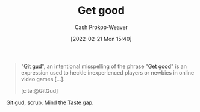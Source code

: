 :PROPERTIES:
:ID:       d797ba44-b962-4d6e-9b71-38ca49d070ce
:ROAM_ALIASES: "Git gud"
:LAST_MODIFIED: [2023-09-05 Tue 20:18]
:END:
#+title: Get good
#+hugo_custom_front_matter: :slug "d797ba44-b962-4d6e-9b71-38ca49d070ce"
#+author: Cash Prokop-Weaver
#+date: [2022-02-21 Mon 15:40]
#+filetags: :concept:

#+begin_quote
"[[id:d797ba44-b962-4d6e-9b71-38ca49d070ce][Git gud]]", an intentional misspelling of the phrase "[[id:d797ba44-b962-4d6e-9b71-38ca49d070ce][Get good]]" is an expression used to heckle inexperienced players or newbies in online video games [...].

[cite:@GitGud]
#+end_quote

[[id:d797ba44-b962-4d6e-9b71-38ca49d070ce][Git gud]], scrub. Mind the [[id:375afbd9-c426-4374-bce0-bbe2c08b8c16][Taste gap]].

* Flashcards :noexport:
:PROPERTIES:
:ANKI_DECK: Default
:END:
